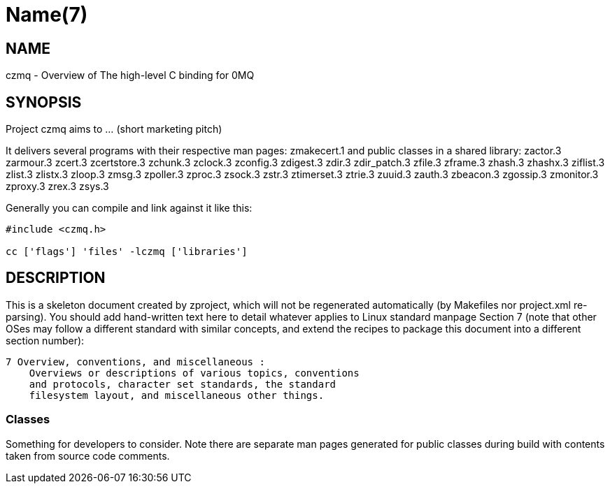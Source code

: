 Name(7)
=======


NAME
----
czmq - Overview of The high-level C binding for 0MQ


SYNOPSIS
--------

Project czmq aims to ... (short marketing pitch)

It delivers several programs with their respective man pages:
 zmakecert.1
and public classes in a shared library:
 zactor.3 zarmour.3 zcert.3 zcertstore.3 zchunk.3 zclock.3 zconfig.3 zdigest.3 zdir.3 zdir_patch.3 zfile.3 zframe.3 zhash.3 zhashx.3 ziflist.3 zlist.3 zlistx.3 zloop.3 zmsg.3 zpoller.3 zproc.3 zsock.3 zstr.3 ztimerset.3 ztrie.3 zuuid.3 zauth.3 zbeacon.3 zgossip.3 zmonitor.3 zproxy.3 zrex.3 zsys.3

Generally you can compile and link against it like this:
----
#include <czmq.h>

cc ['flags'] 'files' -lczmq ['libraries']
----


DESCRIPTION
-----------

This is a skeleton document created by zproject, which will not be
regenerated automatically (by Makefiles nor project.xml re-parsing).
You should add hand-written text here to detail whatever applies to
Linux standard manpage Section 7 (note that other OSes may follow
a different standard with similar concepts, and extend the recipes
to package this document into a different section number):

----
7 Overview, conventions, and miscellaneous :
    Overviews or descriptions of various topics, conventions
    and protocols, character set standards, the standard
    filesystem layout, and miscellaneous other things.
----

Classes
~~~~~~~

Something for developers to consider. Note there are separate man
pages generated for public classes during build with contents taken
from source code comments.

